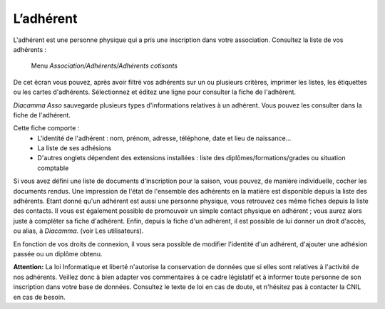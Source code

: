 L’adhérent
==========

L'adhérent est une personne physique qui a pris une inscription dans votre association.
Consultez la liste de vos adhérents :

     Menu *Association/Adhérents/Adhérents cotisants*

.. image:: members.png

De cet écran vous pouvez, après avoir filtré vos adhérents sur un ou plusieurs critères, imprimer les listes, les étiquettes ou les cartes d'adhérents.
Sélectionnez et éditez une ligne pour consulter la fiche de l'adhérent.

*Diacamma Asso* sauvegarde plusieurs types d'informations relatives à un adhérent. Vous pouvez les consulter dans la fiche de l'adhérent.

.. image:: file.png

Cette fiche comporte :
 - L'identité de l'adhérent : nom, prénom, adresse, téléphone, date et lieu de naissance...
 - La liste de ses adhésions
 - D'autres onglets dépendent des extensions installées : liste des diplômes/formations/grades ou situation comptable

Si vous avez défini une liste de documents d'inscription pour la saison, vous pouvez, de manière individuelle, cocher les documents rendus. Une impression de l'état de l'ensemble des adhérents en la matière est disponible depuis la liste des adhérents.
Etant donné qu'un adhérent est aussi une personne physique, vous retrouvez ces même fiches depuis la liste des contacts. Il vous est également possible de promouvoir un simple contact physique en adhérent ; vous aurez alors juste à compléter sa fiche d'adhérent.
Enfin, depuis la fiche d'un adhérent, il est possible de lui donner un droit d'accès, ou alias, à *Diacamma*. (voir Les utilisateurs).

En fonction de vos droits de connexion, il vous sera possible de modifier l'identité d'un adhérent, d'ajouter une adhésion passée ou un diplôme obtenu.

.. image:: modify.png

**Attention:** La loi Informatique et liberté n'autorise la conservation de données que si elles sont relatives à l'activité de nos adhérents. Veillez donc à bien adapter vos commentaires à ce cadre législatif et à informer toute personne de son inscription dans votre base de données.
Consultez le texte de loi en cas de doute, et n'hésitez pas à contacter la CNIL en cas de besoin.


